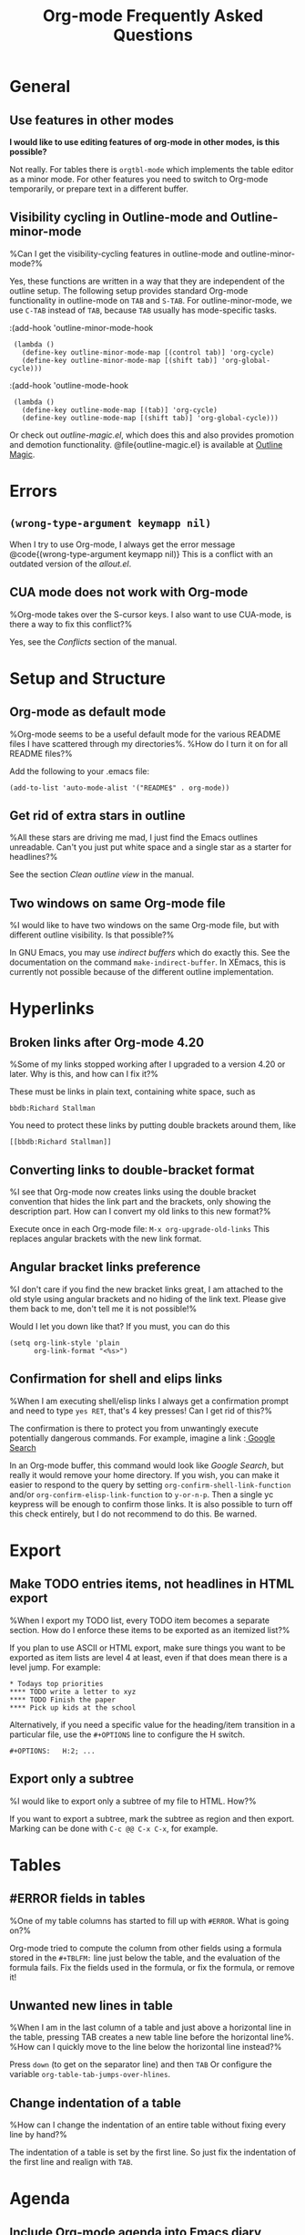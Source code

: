 
#+STARTUP:   overview align
#+TYP_TODO:  TODO IDEA WISH QUESTION DECLINED INCONSISTENCY BUG DONE
#+OPTIONS:   H:2 num:t toc:t \n:nil @:t ::t |:t ^:t *:t TeX:t
#+EMAIL:     carsten.dominik@gmail.com
#+TITLE:     Org-mode Frequently Asked Questions

* General
** Use features in other modes
 *I would like to use editing features of org-mode in other modes, is this possible?*

Not really.  For tables there is =orgtbl-mode= which implements the
table editor as a minor mode.  For other features you need to switch to
Org-mode temporarily, or prepare text in a different buffer.


** Visibility cycling in Outline-mode and Outline-minor-mode

%Can I get the visibility-cycling features in outline-mode and
outline-minor-mode?% 

   Yes, these functions are written in a way that they are independent of
   the outline setup.  The following setup provides standard Org-mode
   functionality in outline-mode on =TAB= and =S-TAB=.  For
   outline-minor-mode, we use =C-TAB= instead of =TAB=,
   because =TAB= usually has mode-specific tasks.

:(add-hook 'outline-minor-mode-hook
:  (lambda ()
:    (define-key outline-minor-mode-map [(control tab)] 'org-cycle)
:    (define-key outline-minor-mode-map [(shift tab)] 'org-global-cycle)))
:(add-hook 'outline-mode-hook
:  (lambda ()
:    (define-key outline-mode-map [(tab)] 'org-cycle)
:    (define-key outline-mode-map [(shift tab)] 'org-global-cycle)))

Or check out /outline-magic.el/, which does this and also provides
promotion and demotion functionality.  @file{outline-magic.el} is
available at [[http://www.astro.uva.nl/~dominik/Tools/OutlineMagic][Outline Magic]].

* Errors
** =(wrong-type-argument keymapp nil)=
When I try to use Org-mode, I always get the error message
@code{(wrong-type-argument keymapp nil)} This is a conflict with an
outdated version of the /allout.el/.

** CUA mode does not work with Org-mode

%Org-mode takes over the S-cursor keys.  I also want to use CUA-mode,
is there a way to fix this conflict?%

Yes, see the /Conflicts/ section of the manual.

* Setup and Structure
** Org-mode as default mode

%Org-mode seems to be a useful default mode for the various README
files I have scattered through my directories%.  %How do I turn it on
for all README files?%

Add the following to your .emacs file:

: (add-to-list 'auto-mode-alist '("README$" . org-mode))


** Get rid of extra stars in outline

%All these stars are driving me mad, I just find the Emacs outlines
unreadable. Can't you just put white space and a single star as a
starter for headlines?% 

See the section /Clean outline view/ in the manual.

** Two windows on same Org-mode file
%I would like to have two windows on the same Org-mode file, but with
different outline visibility.  Is that possible?% 

In GNU Emacs, you may use /indirect buffers/ which do exactly this.
See the documentation on the command =make-indirect-buffer=.  In
XEmacs, this is currently not possible because of the different outline
implementation.

* Hyperlinks
** Broken links after Org-mode 4.20

%Some of my links stopped working after I upgraded to a version 4.20
or later.  Why is this, and how can I fix it?% 

These must be links in plain text, containing white space, such as

: bbdb:Richard Stallman

You need to protect these links by putting double brackets around
them, like

: [[bbdb:Richard Stallman]]

** Converting links to double-bracket format

%I see that Org-mode now creates links using the double bracket
convention that hides the link part and the brackets, only showing the
description part.  How can I convert my old links to this new format?% 

Execute once in each Org-mode file: =M-x org-upgrade-old-links=
This replaces angular brackets with the new link format.

** Angular bracket links preference

%I don't care if you find the new bracket links great, I am attached
to the old style using angular brackets and no hiding of the link
text.  Please give them back to me, don't tell me it is not possible!% 

Would I let you down like that?  If you must, you can do this

: (setq org-link-style 'plain
:       org-link-format "<%s>")

** Confirmation for shell and elips links
%When I am executing shell/elisp links I always get a confirmation
prompt and need to type =yes RET=, that's 4 key presses!  Can I get
rid of this?% 

The confirmation is there to protect you from unwantingly execute
potentially dangerous commands.  For example, imagine a link
:[[shell:rm -rf ~/*][ Google Search]]

In an Org-mode buffer, this command would look like /Google Search/,
but really it would remove your home directory.  If you wish, you can
make it easier to respond to the query by setting
=org-confirm-shell-link-function= and/or
=org-confirm-elisp-link-function= to =y-or-n-p=.  Then a single yc
keypress will be enough to confirm those links.  It is also possible
to turn off this check entirely, but I do not recommend to do this.
Be warned.



* Export
** Make TODO entries items, not headlines in HTML export

%When I export my TODO list, every TODO item becomes a separate
section.  How do I enforce these items to be exported as an itemized
list?% 

If you plan to use ASCII or HTML export, make sure things you want to
be exported as item lists are level 4 at least, even if that does mean
there is a level jump.  For example:

: * Todays top priorities
: **** TODO write a letter to xyz
: **** TODO Finish the paper
: **** Pick up kids at the school

Alternatively, if you need a specific value for the heading/item
transition in a particular file, use the =#+OPTIONS= line to
configure the H switch.

: #+OPTIONS:   H:2; ...

** Export only a subtree

%I would like to export only a subtree of my file to HTML. How?%

If you want to export a subtree, mark the subtree as region and then
export.  Marking can be done with =C-c @@ C-x C-x=, for example.

* Tables
** #ERROR fields in tables

%One of my table columns has started to fill up with =#ERROR=.  What
is going on?% 

Org-mode tried to compute the column from other fields using a
formula stored in the =#+TBLFM:= line just below the table, and
the evaluation of the formula fails.  Fix the fields used in the
formula, or fix the formula, or remove it!

** Unwanted new lines in table

%When I am in the last column of a table and just above a horizontal
line in the table, pressing TAB creates a new table line before the
horizontal line%.  %How can I quickly move to the line below the
horizontal line instead?% 

Press =down= (to get on the separator line) and then =TAB=
Or configure the variable =org-table-tab-jumps-over-hlines=.

** Change indentation of a table
%How can I change the indentation of an entire table without fixing
every line by hand?%

The indentation of a table is set by the first line.  So just fix the
indentation of the first line and realign with =TAB=.

* Agenda
** Include Org-mode agenda into Emacs diary
%Is it possible to include entries from org-mode files into my emacs
diary?% 

Since the org-mode agenda is much more powerful and can contain the
diary,  you should think twice
before deciding to do this.  Integrating Org-mode information into the
diary is, however, possible.  You need to turn on /fancy diary
display/ by setting in .emacs: 

: (add-hook 'diary-display-hook 'fancy-diary-display)

Then include the following line into your ~/diary file, in
order to get the entries from all files listed in the variable
=org-agenda-files=

: &%%(org-diary)
You may also select specific files with

: &%%(org-diary) ~/path/to/some/org-file.org
: &%%(org-diary) ~/path/to/another/org-file.org

If you now launch the calendar and press d to display a diary, the
headlines of entries containing a timestamp, date range, schedule, or
deadline referring to the selected date will be listed.  Just like
Org-mode's agenda view, the diary for @emph{today} contains additional
entries for overdue deadlines and scheduled items.  See also the
documentation of the @command{org-diary} function.  Under XEmacs, it is
not possible to jump back from the diary to the org, this works only in
the agenda buffer.

* COMMENT HTML style specifications

# Local Variables: 
# org-export-html-style: "<link rel=stylesheet href=\"freeshell2.css\" type=\"text/css\"> <style type=\"text/css\"> .tag { color: red; font-weight:bold}</style>" 
# End:
